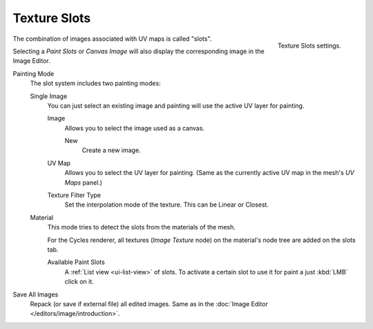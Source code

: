 .. _bpy.types.ImagePaint.mode:
.. _bpy.types.ImagePaint.interpolation:

*************
Texture Slots
*************

.. figure:: /images/sculpt-paint_texture-paint_tool-settings_texture-slots_panel.png
   :align: right

   Texture Slots settings.

The combination of images associated with UV maps is called "slots".

Selecting a *Paint Slots* or *Canvas Image*
will also display the corresponding image in the Image Editor.

Painting Mode
   The slot system includes two painting modes:

   Single Image
      You can just select an existing image and painting will use
      the active UV layer for painting.

      Image
         Allows you to select the image used as a canvas.

         New
            Create a new image.
      UV Map
         Allows you to select the UV layer for painting.
         (Same as the currently active UV map in the mesh's *UV Maps* panel.)
      Texture Filter Type
         Set the interpolation mode of the texture. This can be Linear or Closest.

   Material
      This mode tries to detect the slots from the materials of the mesh.

      For the Cycles renderer, all textures (*Image Texture* node) on the material's node tree
      are added on the slots tab.

      Available Paint Slots
         A :ref:`List view <ui-list-view>` of slots.
         To activate a certain slot to use it for paint a just :kbd:`LMB` click on it.

Save All Images
   Repack (or save if external file) all edited images.
   Same as in the :doc:`Image Editor </editors/image/introduction>`.
